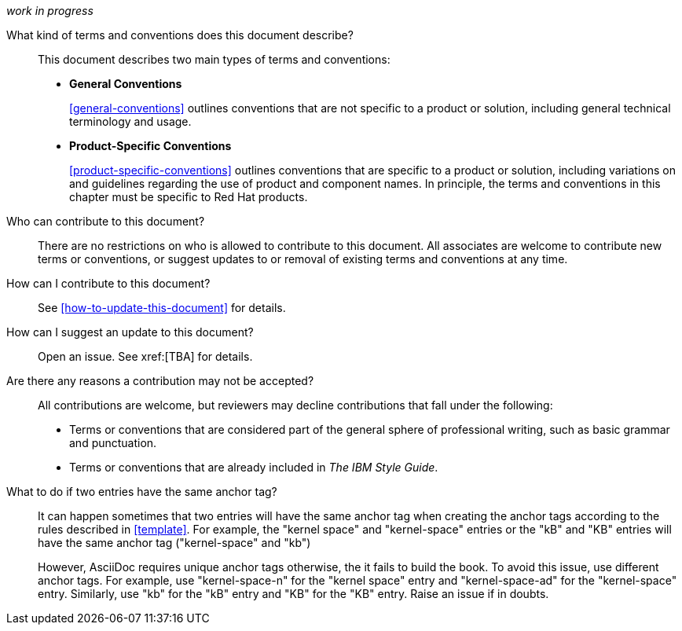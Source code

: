 [[general-faq]]

_work in progress_

What kind of terms and conventions does this document describe?::
+
This document describes two main types of terms and conventions:
+
* *General Conventions*
+
xref:general-conventions[] outlines conventions that are not specific to a product or solution, including general technical terminology and usage.
+
* *Product-Specific Conventions*
+
xref:product-specific-conventions[] outlines conventions that are specific to a product or solution, including variations on and guidelines regarding the use of product and component names. In principle, the terms and conventions in this chapter must be specific to Red Hat products.
+

Who can contribute to this document?::

There are no restrictions on who is allowed to contribute to this document. All associates are welcome to contribute new terms or conventions, or suggest updates to or removal of existing terms and conventions at any time.

How can I contribute to this document?::

See xref:how-to-update-this-document[] for details.

How can I suggest an update to this document?:: 

Open an issue. See xref:[TBA] for details.

Are there any reasons a contribution may not be accepted?::

All contributions are welcome, but reviewers may decline contributions that fall under the following:

* Terms or conventions that are considered part of the general sphere of professional writing, such as basic grammar and punctuation.
* Terms or conventions that are already included in _The IBM Style Guide_.

[[two-entries-with-same-anchor-tag]]
What to do if two entries have the same anchor tag?::
 
It can happen sometimes that two entries will have the same anchor tag when
creating the anchor tags according to the rules described in xref:template[].
For example, the "kernel space" and "kernel-space" entries or the "kB" and "KB"
entries will have the same anchor tag ("kernel-space" and "kb")
+   
However, AsciiDoc requires unique anchor tags otherwise, the it fails to build
the book. To avoid this issue, use different anchor tags. For example, use
"kernel-space-n" for the "kernel space" entry and "kernel-space-ad" for the
"kernel-space" entry. Similarly, use "kb" for the "kB" entry and "KB" for the
"KB" entry. Raise an issue if in doubts.
